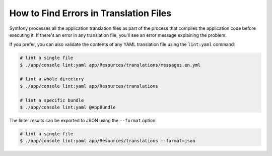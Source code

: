 .. index::
    single: Translation; Lint
    single: Translation; Translation File Errors

How to Find Errors in Translation Files
=======================================

Symfony processes all the application translation files as part of the process
that compiles the application code before executing it. If there's an error in
any translation file, you'll see an error message explaining the problem.

If you prefer, you can also validate the contents of any YAML translation file
using the ``lint:yaml`` command:

.. code-block:: terminal

    # lint a single file
    $ ./app/console lint:yaml app/Resources/translations/messages.en.yml

    # lint a whole directory
    $ ./app/console lint:yaml app/Resources/translations

    # lint a specific bundle
    $ ./app/console lint:yaml @AppBundle

The linter results can be exported to JSON using the ``--format`` option:

.. code-block:: terminal

    # lint a single file
    $ ./app/console lint:yaml app/Resources/translations --format=json
